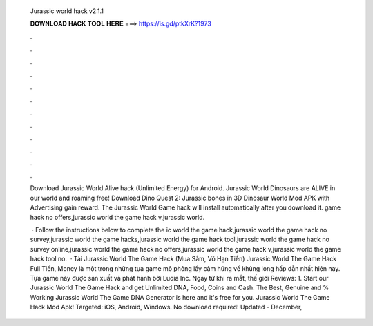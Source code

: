   Jurassic world hack v2.1.1
  
  
  
  𝐃𝐎𝐖𝐍𝐋𝐎𝐀𝐃 𝐇𝐀𝐂𝐊 𝐓𝐎𝐎𝐋 𝐇𝐄𝐑𝐄 ===> https://is.gd/ptkXrK?1973
  
  
  
  .
  
  
  
  .
  
  
  
  .
  
  
  
  .
  
  
  
  .
  
  
  
  .
  
  
  
  .
  
  
  
  .
  
  
  
  .
  
  
  
  .
  
  
  
  .
  
  
  
  .
  
  Download Jurassic World Alive hack (Unlimited Energy) for Android. Jurassic World Dinosaurs are ALIVE in our world and roaming free! Download Dino Quest 2: Jurassic bones in 3D Dinosaur World Mod APK with Advertising gain reward. The Jurassic World Game hack will install automatically after you download it. game hack no offers,jurassic world the game hack v,jurassic world.
  
   · Follow the instructions below to complete the ic world the game hack,jurassic world the game hack no survey,jurassic world the game hacks,jurassic world the game hack tool,jurassic world the game hack no survey online,jurassic world the game hack no offers,jurassic world the game hack v,jurassic world the game hack tool no.  · Tải Jurassic World The Game Hack (Mua Sắm, Vô Hạn Tiền) Jurassic World The Game Hack Full Tiền, Money là một trong những tựa game mô phỏng lấy cảm hứng về khủng long hấp dẫn nhất hiện nay. Tựa game này được sản xuất và phát hành bởi Ludia Inc. Ngay từ khi ra mắt, thế giới Reviews: 1. Start our Jurassic World The Game Hack and get Unlimited DNA, Food, Coins and Cash. The Best, Genuine and % Working Jurassic World The Game DNA Generator is here and it's free for you. Jurassic World The Game Hack Mod Apk! Targeted: iOS, Android, Windows. No download required! Updated - December, 

